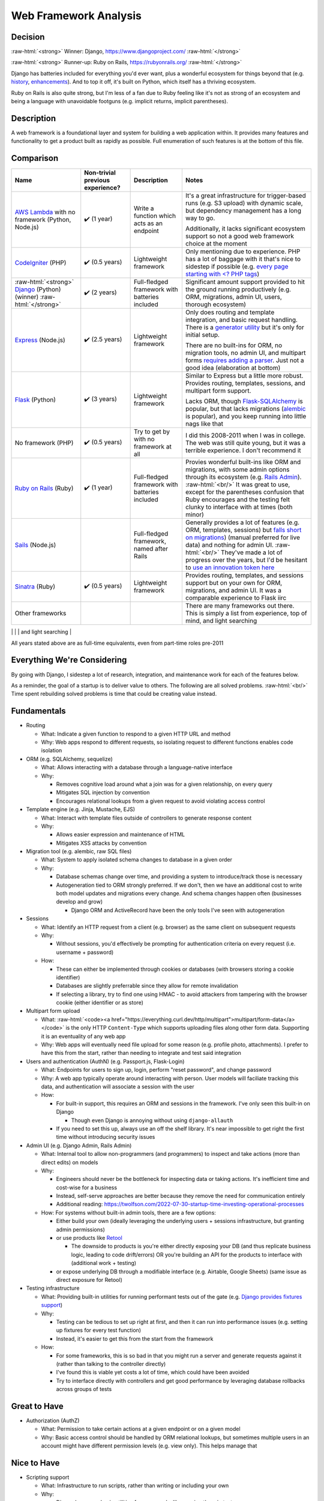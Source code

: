 Web Framework Analysis
======================

.. Raw HTML support due to rST not supporting inline formatting + links, https://docutils.sourceforge.io/FAQ.html#is-nested-inline-markup-possible
   There's also | syntax, but that is tricky for editing with tables, so using :raw-html:, https://stackoverflow.com/a/51199504/1960509

.. role:: raw-html(raw)

    :format: html

Decision
--------
:raw-html:`<strong>` Winner: Django, https://www.djangoproject.com/ :raw-html:`</strong>`

:raw-html:`<strong>` Runner-up: Ruby on Rails, https://rubyonrails.org/ :raw-html:`</strong>`

Django has batteries included for everything you'd ever want, plus a wonderful ecosystem for things beyond that (e.g. `history <https://django-simple-history.readthedocs.io/>`_, `enhancements <https://django-extensions.readthedocs.io/>`_). And to top it off, it's built on Python, which itself has a thriving ecosystem.

Ruby on Rails is also quite strong, but I'm less of a fan due to Ruby feeling like it's not as strong of an ecosystem and being a language with unavoidable footguns (e.g. implicit returns, implicit parentheses).

Description
-----------
A web framework is a foundational layer and system for building a web application within. It provides many features and functionality to get a product built as rapidly as possible. Full enumeration of such features is at the bottom of this file.

Comparison
----------
+--------------------------------+----------------------+--------------------------+----------------------------------------------------------------------+
| Name                           | Non-trivial          | Description              | Notes                                                                |
|                                | previous experience? |                          |                                                                      |
+================================+======================+==========================+======================================================================+
| `AWS Lambda`_ with             | ✔️ (1 year)          | Write a function which   | It's a great infrastructure for trigger-based runs                   |
| no framework (Python, Node.js) |                      | acts as an endpoint      | (e.g. S3 upload) with dynamic scale,                                 |
|                                |                      |                          | but dependency management has a long way to go.                      |
|                                |                      |                          |                                                                      |
|                                |                      |                          |                                                                      |
|                                |                      |                          | Additionally, it lacks significant ecosystem support                 |
|                                |                      |                          | so not a good web framework choice at the moment                     |
+--------------------------------+----------------------+--------------------------+----------------------------------------------------------------------+
| `CodeIgniter`_ (PHP)           | ✔️ (0.5 years)       | Lightweight framework    | Only mentioning due to experience.                                   |
|                                |                      |                          | PHP has a lot of baggage with it                                     |
|                                |                      |                          | that's nice to sidestep if possible                                  |
|                                |                      |                          | (e.g. `every page starting with \<? PHP tags <PHP tags_>`_)          |
+--------------------------------+----------------------+--------------------------+----------------------------------------------------------------------+
| :raw-html:`<strong>`           | ✔️ (2 years)         | Full-fledged framework   | Significant amount support provided to                               |
| `Django`_ (Python) (winner)    |                      | with batteries included  | hit the ground running productively                                  |
| :raw-html:`</strong>`          |                      |                          | (e.g. ORM, migrations, admin UI, users, thorough ecosystem)          |
+--------------------------------+----------------------+--------------------------+----------------------------------------------------------------------+
| `Express`_ (Node.js)           | ✔️ (2.5 years)       | Lightweight framework    | Only does routing and template integration,                          |
|                                |                      |                          | and basic request handling.                                          |
|                                |                      |                          | There is a `generator utility <Express generator_>`_                 |
|                                |                      |                          | but it's only for initial setup.                                     |
|                                |                      |                          |                                                                      |
|                                |                      |                          |                                                                      |
|                                |                      |                          | There are no built-ins for ORM, no migration tools,                  |
|                                |                      |                          | no admin UI, and multipart forms                                     |
|                                |                      |                          | `requires adding a parser <Express parser_>`_.                       |
|                                |                      |                          | Just not a good idea (elaboration at bottom)                         |
+--------------------------------+----------------------+--------------------------+----------------------------------------------------------------------+
| `Flask`_ (Python)              | ✔️ (3 years)         | Lightweight framework    | Similar to Express but a little more robust.                         |
|                                |                      |                          | Provides routing, templates, sessions, and multipart form support.   |
|                                |                      |                          |                                                                      |
|                                |                      |                          |                                                                      |
|                                |                      |                          | Lacks ORM, though `Flask-SQLAlchemy`_ is popular,                    |
|                                |                      |                          | but that lacks migrations (`alembic`_ is popular),                   |
|                                |                      |                          | and you keep running into little nags like that                      |
+--------------------------------+----------------------+--------------------------+----------------------------------------------------------------------+
| No framework (PHP)             | ✔️ (0.5 years)       | Try to get by            | I did this 2008-2011 when I was in college.                          |
|                                |                      | with no framework at all | The web was still quite young, but it was a terrible experience.     |
|                                |                      |                          | I don't recommend it                                                 |
+--------------------------------+----------------------+--------------------------+----------------------------------------------------------------------+
| `Ruby on Rails`_ (Ruby)        | ✔️ (1 year)          | Full-fledged framework   | Provies wonderful built-ins like ORM and migrations,                 |
|                                |                      | with batteries included  | with some admin options through its ecosystem (e.g. `Rails Admin`_). |
|                                |                      |                          | :raw-html:`<br/>`                                                    |
|                                |                      |                          | It was great to use, except for                                      |
|                                |                      |                          | the parentheses confusion that Ruby encourages                       |
|                                |                      |                          | and the testing felt clunky to interface with at times               |
|                                |                      |                          | (both minor)                                                         |
+--------------------------------+----------------------+--------------------------+----------------------------------------------------------------------+
| `Sails`_ (Node.js)             |                      | Full-fledged framework,  | Generally provides a lot of features (e.g. ORM, templates, sessions) |
|                                |                      | named after Rails        | but `falls short on migrations <Sails migrations_>`_)                |
|                                |                      |                          | (manual preferred for live data) and nothing for admin UI.           |
|                                |                      |                          | :raw-html:`<br/>`                                                    |
|                                |                      |                          | They've made a lot of progress over the years,                       |
|                                |                      |                          | but I'd be hesitant to                                               |
|                                |                      |                          | `use an innovation token here <Innovation token_>`_                  |
+--------------------------------+----------------------+--------------------------+----------------------------------------------------------------------+
| `Sinatra`_ (Ruby)              | ✔️ (0.5 years)       | Lightweight framework    | Provides routing, templates, and sessions support                    |
|                                |                      |                          | but on your own for ORM, migrations, and admin UI.                   |
|                                |                      |                          | It was a comparable experience to Flask iirc                         |
+--------------------------------+----------------------+--------------------------+----------------------------------------------------------------------+
| Other frameworks               |                      |                          | There are many frameworks out there.                                 |
|                                |                      |                          | This is simply a list from experience, top of mind,                  |
|                                |                      |                          | and light searching                                                  |
+--------------------------------+----------------------+--------------------------+----------------------------------------------------------------------+
|                                |                      |                          |                                                                      |

.. _`AWS Lambda`: https://aws.amazon.com/lambda/
.. _`CodeIgniter`: https://codeigniter.com/
.. _`Django`: https://www.djangoproject.com/
.. _`Express`: https://expressjs.com/
.. _`Flask`: https://flask.palletsprojects.com/
.. _`Ruby on Rails`: https://rubyonrails.org/
.. _`Sails`: https://sailsjs.com/
.. _`Sinatra`: https://sinatrarb.com/

.. _`PHP tags`: https://www.php.net/manual/en/language.basic-syntax.phptags.php
.. _`Express generator`: https://expressjs.com/en/starter/generator.html
.. _`Express parser`: https://expressjs.com/en/5x/api.html#req.properties
.. _`Flask-SQLAlchemy`: https://flask-sqlalchemy.palletsprojects.com/
.. _`alembic`: https://alembic.sqlalchemy.org/
.. _`Rails Admin`: https://rails.devcamp.com/trails/ruby-gem-walkthroughs/campsites/admin-dashboard-gems/guides/rails-admin-gem-tutorial
.. _`Sails migrations`: https://sailsjs.com/documentation/concepts/models-and-orm/model-settings#database-migrations
.. _`Innovation token`: https://mcfunley.com/choose-boring-technology

All years stated above are as full-time equivalents, even from part-time roles pre-2011

.. I'm handwaving Flask to include Pyramid as well, but the switch between Flask <> Pyramid at a company was fuzzy

Everything We're Considering
----------------------------
By going with Django, I sidestep a lot of research, integration, and maintenance work for each of the features below.

As a reminder, the goal of a startup is to deliver value to others. The following are all solved problems.
:raw-html:`<br/>`
Time spent rebuilding solved problems is time that could be creating value instead.

Fundamentals
------------
- Routing

  - What: Indicate a given function to respond to a given HTTP URL and method

  - Why: Web apps respond to different requests, so isolating request to different functions enables code isolation


- ORM (e.g. SQLAlchemy, sequelize)

  - What: Allows interacting with a database through a language-native interface

  - Why:

    - Removes cognitive load around what a join was for a given relationship, on every query

    - Mitigates SQL injection by convention

    - Encourages relational lookups from a given request to avoid violating access control


- Template engine (e.g. Jinja, Mustache, EJS)

  - What: Interact with template files outside of controllers to generate response content

  - Why:

    - Allows easier expression and maintenance of HTML

    - Mitigates XSS attacks by convention


- Migration tool (e.g. alembic, raw SQL files)

  - What: System to apply isolated schema changes to database in a given order

  - Why:

    - Database schemas change over time, and providing a system to introduce/track those is necessary

    - Autogeneration tied to ORM strongly preferred. If we don't, then we have an additional cost to write both model updates and migrations every change. And schema changes happen often (businesses develop and grow)

      - Django ORM and ActiveRecord have been the only tools I've seen with autogeneration


- Sessions

  - What: Identify an HTTP request from a client (e.g. browser) as the same client on subsequent requests

  - Why:

    - Without sessions, you'd effectively be prompting for authentication criteria on every request (i.e. username + password)

  - How:

    - These can either be implemented through cookies or databases (with browsers storing a cookie identifier)

    - Databases are slightly preferrable since they allow for remote invalidation

    - If selecting a library, try to find one using HMAC - to avoid attackers from tampering with the browser cookie (either identifier or as store)


- Multipart form upload

  - What: :raw-html:`<code><a href="https://everything.curl.dev/http/multipart">multipart/form-data</a></code>` is the only HTTP ``Content-Type`` which supports uploading files along other form data. Supporting it is an eventuality of any web app

  - Why: Web apps will eventually need file upload for some reason (e.g. profile photo, attachments). I prefer to have this from the start, rather than needing to integrate and test said integration


- Users and authentication (AuthN) (e.g. Passport.js, Flask-Login)

  - What: Endpoints for users to sign up, login, perform "reset password", and change password

  - Why: A web app typically operate around interacting with person. User models will faciliate tracking this data, and authentication will associate a session with the user

  - How:

    - For built-in support, this requires an ORM and sessions in the framework. I've only seen this built-in on Django

      - Though even Django is annoying without using ``django-allauth``

    - If you need to set this up, always use an off the shelf library. It's near impossible to get right the first time without introducing security issues


- Admin UI (e.g. Django Admin, Rails Admin)

  - What: Internal tool to allow non-programmers (and programmers) to inspect and take actions (more than direct edits) on models

  - Why:

    - Engineers should never be the bottleneck for inspecting data or taking actions. It's inefficient time and cost-wise for a business

    - Instead, self-serve approaches are better because they remove the need for communication entirely

    - Additional reading: https://twolfson.com/2022-07-30-startup-time-investing-operational-processes

  - How: For systems without built-in admin tools, there are a few options:

    - Either build your own (ideally leveraging the underlying users + sessions infrastructure, but granting admin permissions)

    - or use products like `Retool <https://retool.com/>`_

      - The downside to products is you're either directly exposing your DB (and thus replicate business logic, leading to code drift/errors) OR you're building an API for the products to interface with (additional work + testing)

    - or expose underlying DB through a modifiable interface (e.g. Airtable, Google Sheets) (same issue as direct exposure for Retool)


- Testing infrastructure

  - What: Providing built-in utilities for running performant tests out of the gate (e.g. `Django provides fixtures support <https://docs.djangoproject.com/en/4.2/topics/testing/tools/#django.test.TransactionTestCase.fixtures>`_)

  - Why:

    - Testing can be tedious to set up right at first, and then it can run into performance issues (e.g. setting up fixtures for every test function)

    - Instead, it's easier to get this from the start from the framework

  - How:

    - For some frameworks, this is so bad in that you might run a server and generate requests against it (rather than talking to the controller directly)

    - I've found this is viable yet costs a lot of time, which could have been avoided

    - Try to interface directly with controllers and get good performance by leveraging database rollbacks across groups of tests


Great to Have
-------------
- Authorization (AuthZ)

  - What: Permission to take certain actions at a given endpoint or on a given model

  - Why: Basic access control should be handled by ORM relational lookups, but sometimes multiple users in an account might have different permission levels (e.g. view only). This helps manage that


Nice to Have
------------
- Scripting support

  - What: Infrastructure to run scripts, rather than writing or including your own

  - Why:

    - Django has some basic utilities for commands, like running them in tests

    - Though honestly, extending them has proven a lot more valuable (e.g. distinguishing ``--live-run`` from ``--dry-run``, building ``--persist-temp``)

- Interactive shell with server awareness

  - What: REPL for running one-off queries and updates where scripting would be excessive

  - Why:

    - In rare occasions, manual updates are needed for data (e.g. backfill script went awry, special flag needs setting), it's good

    - You get this for free with a typical REPL, but server awareness (e.g. :raw-html:`<a href="https://django-extensions.readthedocs.io/en/latest/shell_plus.html"><code>shell_plus</code> from <code>django-extensions</code></a>`)

- Ability to output SQL for catching ``n+1`` errors in any scenario

  - What: Outputting SQL in various scenarios (e.g. running server, running commands) can help catch and resolve performance errors like ``n+1`` queries

  - Why: ``n+1`` queries can make a 1 second query for 30,000 rows instead take 30,000 seconds

  - How:

    - ``runserver_plus`` and ``shell_plus`` from ``django-extensions`` both provide a ``--print-sql`` flag

    - For commands, we had to build our own support for this, but it's a direct reuse of the work from ``django-extensions``


Apathetic Mentions
------------------
- Generator utilities

  - What: Built-in commands to help generate new models and controllers

  - Why:

    - It's intended for time saving

    - but usually there's time spent reading + modifying, and I believe that's equivalent to copy/pasting from existing code (hence apathy)

    - Ruby on Rails provides these utilities, https://guides.rubyonrails.org/command_line.html#bin-rails-generate
